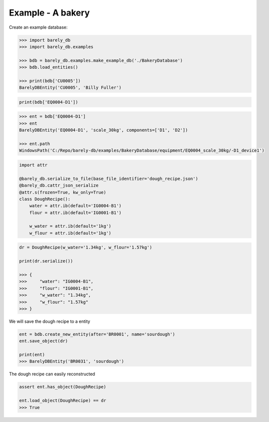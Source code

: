 Example - A bakery 
==================


Create an example database:

.. code-block:: python

    >>> import barely_db
    >>> import barely_db.examples

    >>> bdb = barely_db.examples.make_example_db('./BakeryDatabase')
    >>> bdb.load_entities()

    >>> print(bdb['CU0005'])
    BarelyDBEntity('CU0005', 'Billy Fuller')


.. code-block:: python

    print(bdb['EQ0004-D1'])


.. code-block:: python

    >>> ent = bdb['EQ0004-D1']
    >>> ent
    BarelyDBEntity('EQ0004-D1', 'scale_30kg', components=['D1', 'D2'])

    >>> ent.path
    WindowsPath('C:/Repo/barely-db/examples/BakeryDatabase/equipment/EQ0004_scale_30kg/-D1_device1')



.. code-block:: python

    import attr

    @barely_db.serialize_to_file(base_file_identifier='dough_recipe.json')
    @barely_db.cattr_json_serialize
    @attr.s(frozen=True, kw_only=True)
    class DoughRecipe():
        water = attr.ib(default='IG0004-B1')
        flour = attr.ib(default='IG0001-B1')

        w_water = attr.ib(default='1kg')
        w_flour = attr.ib(default='1kg')    



.. code-block:: python

    dr = DoughRecipe(w_water='1.34kg', w_flour='1.57kg')

    print(dr.serialize())

    >>> {
    >>>     "water": "IG0004-B1",
    >>>     "flour": "IG0001-B1",
    >>>     "w_water": "1.34kg",
    >>>     "w_flour": "1.57kg"
    >>> }


We will save the dough recipe to a entity

.. code-block:: python

    ent = bdb.create_new_entity(after='BR0001', name='sourdough')
    ent.save_object(dr)    

    print(ent)
    >>> BarelyDBEntity('BR0031', 'sourdough')


The dough recipe can easily reconstructed

.. code-block:: python

    assert ent.has_object(DoughRecipe)

    ent.load_object(DoughRecipe) == dr
    >>> True

